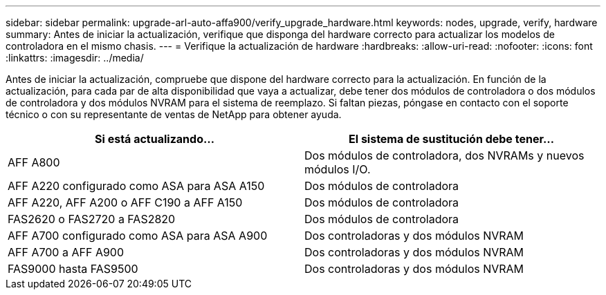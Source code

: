 ---
sidebar: sidebar 
permalink: upgrade-arl-auto-affa900/verify_upgrade_hardware.html 
keywords: nodes, upgrade, verify, hardware 
summary: Antes de iniciar la actualización, verifique que disponga del hardware correcto para actualizar los modelos de controladora en el mismo chasis. 
---
= Verifique la actualización de hardware
:hardbreaks:
:allow-uri-read: 
:nofooter: 
:icons: font
:linkattrs: 
:imagesdir: ../media/


[role="lead"]
Antes de iniciar la actualización, compruebe que dispone del hardware correcto para la actualización. En función de la actualización, para cada par de alta disponibilidad que vaya a actualizar, debe tener dos módulos de controladora o dos módulos de controladora y dos módulos NVRAM para el sistema de reemplazo. Si faltan piezas, póngase en contacto con el soporte técnico o con su representante de ventas de NetApp para obtener ayuda.

[cols="50,50"]
|===
| Si está actualizando... | El sistema de sustitución debe tener... 


| AFF A800 | Dos módulos de controladora, dos NVRAMs y nuevos módulos I/O. 


| AFF A220 configurado como ASA para ASA A150 | Dos módulos de controladora 


| AFF A220, AFF A200 o AFF C190 a AFF A150 | Dos módulos de controladora 


| FAS2620 o FAS2720 a FAS2820 | Dos módulos de controladora 


| AFF A700 configurado como ASA para ASA A900 | Dos controladoras y dos módulos NVRAM 


| AFF A700 a AFF A900 | Dos controladoras y dos módulos NVRAM 


| FAS9000 hasta FAS9500 | Dos controladoras y dos módulos NVRAM 
|===